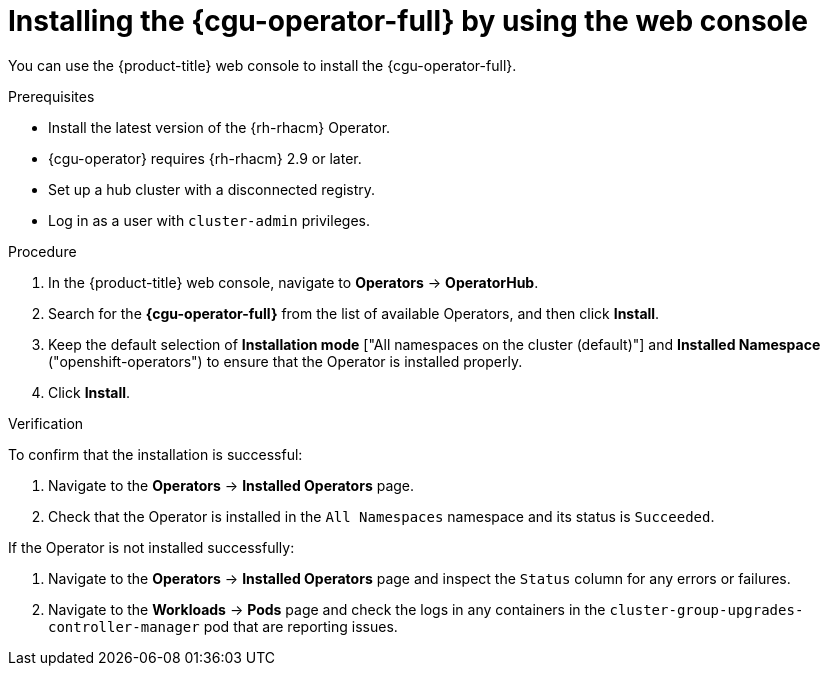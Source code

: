 // Module included in the following assemblies:
// Epic CNF-2600 (CNF-2133) (4.10), Story TELCODOCS-285
// * edge_computing/cnf-talm-for-cluster-upgrades.adoc

:_mod-docs-content-type: PROCEDURE
[id="installing-topology-aware-lifecycle-manager-using-web-console_{context}"]
= Installing the {cgu-operator-full} by using the web console

You can use the {product-title} web console to install the {cgu-operator-full}.

.Prerequisites

// Based on polarion test cases

* Install the latest version of the {rh-rhacm} Operator.
* {cgu-operator} requires {rh-rhacm} 2.9 or later.
* Set up a hub cluster with a disconnected registry.
* Log in as a user with `cluster-admin` privileges.

.Procedure

. In the {product-title} web console, navigate to *Operators* -> *OperatorHub*.
. Search for the *{cgu-operator-full}* from the list of available Operators, and then click *Install*.
. Keep the default selection of *Installation mode* ["All namespaces on the cluster (default)"] and *Installed Namespace* ("openshift-operators") to ensure that the Operator is installed properly.
. Click *Install*.

.Verification

To confirm that the installation is successful:

. Navigate to the *Operators* -> *Installed Operators* page.
. Check that the Operator is installed in the `All Namespaces` namespace and its status is `Succeeded`.

If the Operator is not installed successfully:

. Navigate to the *Operators* -> *Installed Operators* page and inspect the `Status` column for any errors or failures.
. Navigate to the *Workloads* -> *Pods* page and check the logs in any containers in the `cluster-group-upgrades-controller-manager` pod that are reporting issues.
